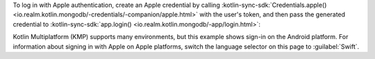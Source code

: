 To log in with Apple authentication, create an
Apple credential by calling :kotlin-sync-sdk:`Credentials.apple()
<io.realm.kotlin.mongodb/-credentials/-companion/apple.html>`
with the user's token, and then pass the generated credential
to :kotlin-sync-sdk:`app.login()
<io.realm.kotlin.mongodb/-app/login.html>`:

Kotlin Multiplatform (KMP) supports many environments, but this example shows
sign-in on the Android platform. For information about signing in with Apple
on Apple platforms, switch the language selector on this page to
:guilabel:`Swift`.
